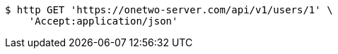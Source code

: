 [source,bash]
----
$ http GET 'https://onetwo-server.com/api/v1/users/1' \
    'Accept:application/json'
----